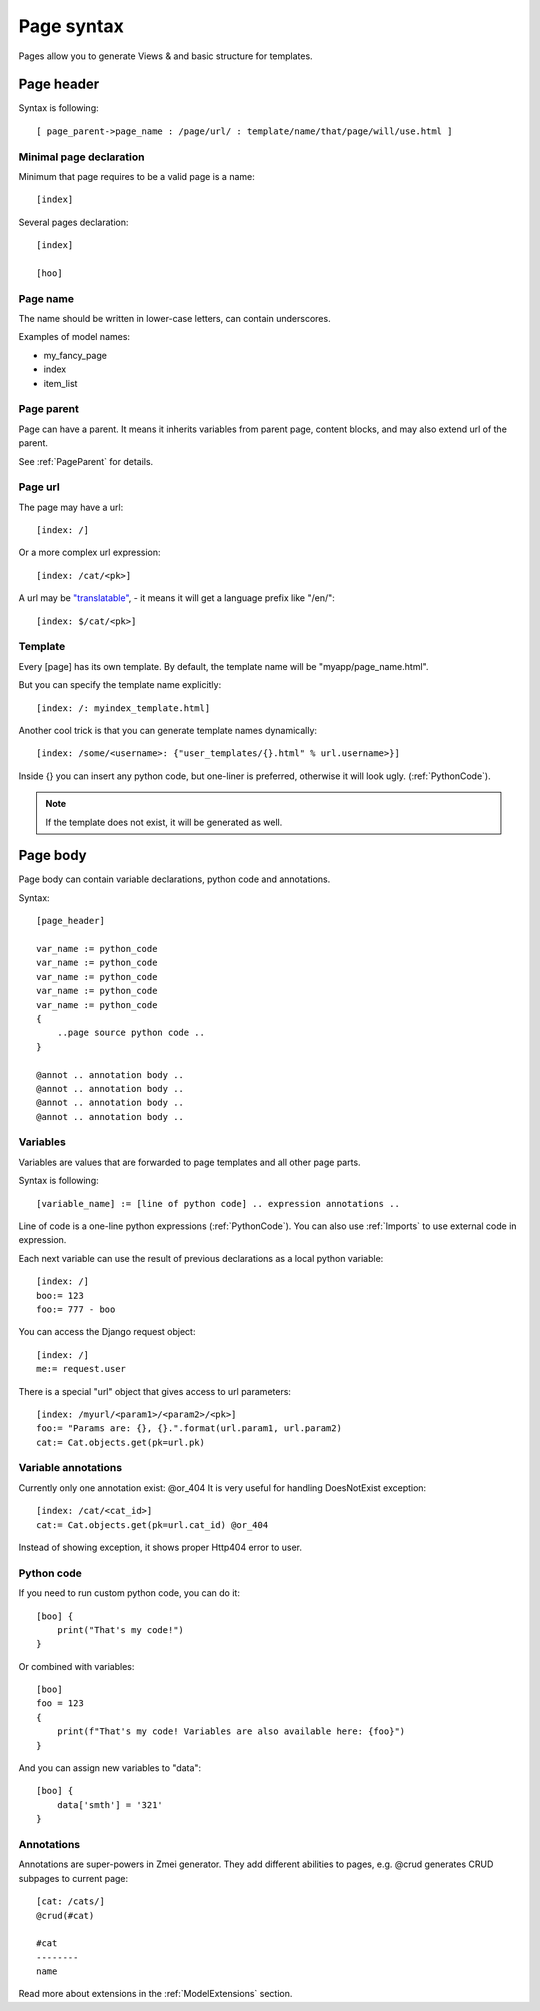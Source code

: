 Page syntax
####################

Pages allow you to generate Views & and basic structure for templates.

Page header
========================

Syntax is following::

    [ page_parent->page_name : /page/url/ : template/name/that/page/will/use.html ]


Minimal page declaration
^^^^^^^^^^^^^^^^^^^^^^^^^^

Minimum that page requires to be a valid page is a name::

    [index]

Several pages declaration::

    [index]

    [hoo]


Page name
^^^^^^^^^^^^^

The name should be written in lower-case letters, can contain underscores.

Examples of model names:

- my_fancy_page
- index
- item_list

Page parent
^^^^^^^^^^^^^^^

Page can have a parent. It means it inherits variables from parent page, content blocks, and may also extend url of the parent.

See :ref:`PageParent` for details.

Page url
^^^^^^^^^^^

The page may have a url::

    [index: /]

Or a more complex url expression::

    [index: /cat/<pk>]

A url may be `"translatable" <https://docs.djangoproject.com/en/2.0/topics/i18n/translation/#django.conf.urls.i18n.i18n_patterns>`_, - it means it will get a language prefix like "/en/"::

    [index: $/cat/<pk>]

Template
^^^^^^^^^^^

Every [page] has its own template. By default, the template name will be "myapp/page_name.html".

But you can specify the template name explicitly::

    [index: /: myindex_template.html]

Another cool trick is that you can generate template names dynamically::

    [index: /some/<username>: {"user_templates/{}.html" % url.username>}]

Inside {} you can insert any python code, but one-liner is preferred, otherwise it will look ugly. (:ref:`PythonCode`).

.. note::
    If the template does not exist, it will be generated as well.


Page body
========================

Page body can contain variable declarations, python code and annotations.

Syntax::

    [page_header]

    var_name := python_code
    var_name := python_code
    var_name := python_code
    var_name := python_code
    var_name := python_code
    {
        ..page source python code ..
    }

    @annot .. annotation body ..
    @annot .. annotation body ..
    @annot .. annotation body ..
    @annot .. annotation body ..


Variables
^^^^^^^^^^^^^

Variables are values that are forwarded to page templates and all other page parts.

Syntax is following::

    [variable_name] := [line of python code] .. expression annotations ..

Line of code is a one-line python expressions (:ref:`PythonCode`). You can also use :ref:`Imports` to use external code in expression.

Each next variable can use the result of previous declarations as a local python variable::

    [index: /]
    boo:= 123
    foo:= 777 - boo

You can access the Django request object::

    [index: /]
    me:= request.user


There is a special "url" object that gives access to url parameters::

    [index: /myurl/<param1>/<param2>/<pk>]
    foo:= "Params are: {}, {}.".format(url.param1, url.param2)
    cat:= Cat.objects.get(pk=url.pk)

Variable annotations
^^^^^^^^^^^^^^^^^^^^^^

Currently only one annotation exist: @or_404
It is very useful for handling DoesNotExist exception::

    [index: /cat/<cat_id>]
    cat:= Cat.objects.get(pk=url.cat_id) @or_404

Instead of showing exception, it shows proper Http404 error to user.

Python code
^^^^^^^^^^^^^^

If you need to run custom python code, you can do it::

    [boo] {
        print("That's my code!")
    }

Or combined with variables::

    [boo]
    foo = 123
    {
        print(f"That's my code! Variables are also available here: {foo}")
    }

And you can assign new variables to "data"::

    [boo] {
        data['smth'] = '321'
    }


Annotations
^^^^^^^^^^^^^

Annotations are super-powers in Zmei generator. They add different abilities to pages, e.g. @crud generates CRUD subpages to current page::

    [cat: /cats/]
    @crud(#cat)

    #cat
    --------
    name


Read more about extensions in the :ref:`ModelExtensions` section.